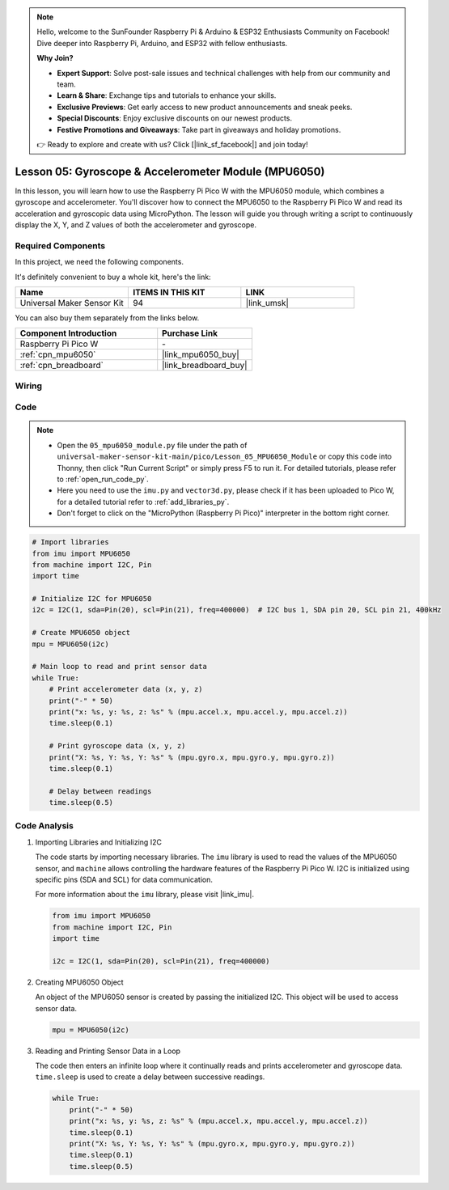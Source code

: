 .. note::

    Hello, welcome to the SunFounder Raspberry Pi & Arduino & ESP32 Enthusiasts Community on Facebook! Dive deeper into Raspberry Pi, Arduino, and ESP32 with fellow enthusiasts.

    **Why Join?**

    - **Expert Support**: Solve post-sale issues and technical challenges with help from our community and team.
    - **Learn & Share**: Exchange tips and tutorials to enhance your skills.
    - **Exclusive Previews**: Get early access to new product announcements and sneak peeks.
    - **Special Discounts**: Enjoy exclusive discounts on our newest products.
    - **Festive Promotions and Giveaways**: Take part in giveaways and holiday promotions.

    👉 Ready to explore and create with us? Click [|link_sf_facebook|] and join today!

.. _pico_lesson05_mpu6050:

Lesson 05: Gyroscope & Accelerometer Module (MPU6050)
==========================================================

In this lesson, you will learn how to use the Raspberry Pi Pico W with the MPU6050 module, which combines a gyroscope and accelerometer. You'll discover how to connect the MPU6050 to the Raspberry Pi Pico W and read its acceleration and gyroscopic data using MicroPython. The lesson will guide you through writing a script to continuously display the X, Y, and Z values of both the accelerometer and gyroscope. 

Required Components
--------------------------

In this project, we need the following components. 

It's definitely convenient to buy a whole kit, here's the link: 

.. list-table::
    :widths: 20 20 20
    :header-rows: 1

    *   - Name	
        - ITEMS IN THIS KIT
        - LINK
    *   - Universal Maker Sensor Kit
        - 94
        - |link_umsk|

You can also buy them separately from the links below.

.. list-table::
    :widths: 30 20
    :header-rows: 1

    *   - Component Introduction
        - Purchase Link

    *   - Raspberry Pi Pico W
        - \-
    *   - :ref:`cpn_mpu6050`
        - |link_mpu6050_buy|
    *   - :ref:`cpn_breadboard`
        - |link_breadboard_buy|


Wiring
---------------------------

.. image:: img/Lesson_05_mpu6050_circuit_bb.png
    :width: 100%


Code
---------------------------

.. note::

    * Open the ``05_mpu6050_module.py`` file under the path of ``universal-maker-sensor-kit-main/pico/Lesson_05_MPU6050_Module`` or copy this code into Thonny, then click "Run Current Script" or simply press F5 to run it. For detailed tutorials, please refer to :ref:`open_run_code_py`. 

    * Here you need to use the ``imu.py`` and ``vector3d.py``, please check if it has been uploaded to Pico W, for a detailed tutorial refer to :ref:`add_libraries_py`.

    * Don't forget to click on the "MicroPython (Raspberry Pi Pico)" interpreter in the bottom right corner. 
    

.. code-block:: python

   # Import libraries
   from imu import MPU6050
   from machine import I2C, Pin
   import time
   
   # Initialize I2C for MPU6050
   i2c = I2C(1, sda=Pin(20), scl=Pin(21), freq=400000)  # I2C bus 1, SDA pin 20, SCL pin 21, 400kHz
   
   # Create MPU6050 object
   mpu = MPU6050(i2c)
   
   # Main loop to read and print sensor data
   while True:
       # Print accelerometer data (x, y, z)
       print("-" * 50)
       print("x: %s, y: %s, z: %s" % (mpu.accel.x, mpu.accel.y, mpu.accel.z))
       time.sleep(0.1)
   
       # Print gyroscope data (x, y, z)
       print("X: %s, Y: %s, Y: %s" % (mpu.gyro.x, mpu.gyro.y, mpu.gyro.z))
       time.sleep(0.1)
   
       # Delay between readings
       time.sleep(0.5)
   

Code Analysis
---------------------------

#. Importing Libraries and Initializing I2C

   The code starts by importing necessary libraries. The ``imu`` library is used to read the values of the MPU6050 sensor, and ``machine`` allows controlling the hardware features of the Raspberry Pi Pico W. I2C is initialized using specific pins (SDA and SCL) for data communication.

   For more information about the ``imu`` library, please visit |link_imu|.

   .. code-block:: python

      from imu import MPU6050
      from machine import I2C, Pin
      import time

      i2c = I2C(1, sda=Pin(20), scl=Pin(21), freq=400000)

#. Creating MPU6050 Object

   An object of the MPU6050 sensor is created by passing the initialized I2C. This object will be used to access sensor data.

   .. code-block:: python

      mpu = MPU6050(i2c)

#. Reading and Printing Sensor Data in a Loop

   The code then enters an infinite loop where it continually reads and prints accelerometer and gyroscope data. ``time.sleep`` is used to create a delay between successive readings.

   .. code-block:: python

      while True:
          print("-" * 50)
          print("x: %s, y: %s, z: %s" % (mpu.accel.x, mpu.accel.y, mpu.accel.z))
          time.sleep(0.1)
          print("X: %s, Y: %s, Y: %s" % (mpu.gyro.x, mpu.gyro.y, mpu.gyro.z))
          time.sleep(0.1)
          time.sleep(0.5)